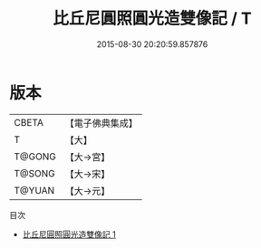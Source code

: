 #+TITLE: 比丘尼圓照圓光造雙像記 / T

#+DATE: 2015-08-30 20:20:59.857876
* 版本
 |     CBETA|【電子佛典集成】|
 |         T|【大】     |
 |    T@GONG|【大→宮】   |
 |    T@SONG|【大→宋】   |
 |    T@YUAN|【大→元】   |
目次
 - [[file:KR6i0495_001.txt][比丘尼圓照圓光造雙像記 1]]
